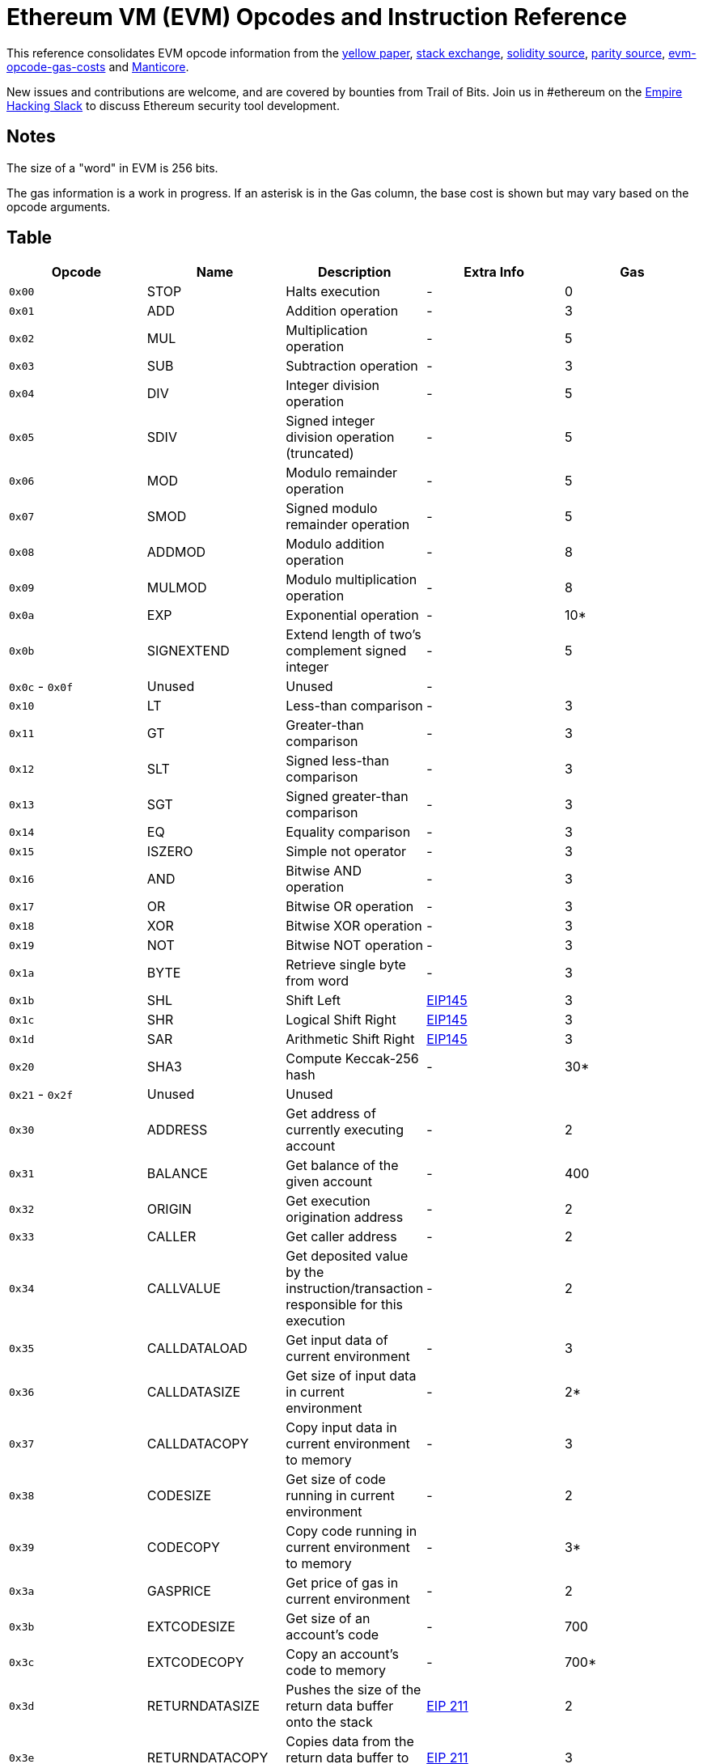 = Ethereum VM (EVM) Opcodes and Instruction Reference

This reference consolidates EVM opcode information from the http://gavwood.com/paper.pdf[yellow paper], https://ethereum.stackexchange.com/questions/119/what-opcodes-are-available-for-the-ethereum-evm[stack exchange], https://github.com/ethereum/solidity/blob/c61610302aa2bfa029715b534719d25fe3949059/libevmasm/Instruction.h#L40[solidity source], https://github.com/paritytech/parity/blob/d365281cce919edc42340c97ce212f49d9447d2d/ethcore/evm/src/instructions.rs#L311[parity source], https://github.com/djrtwo/evm-opcode-gas-costs/blob/master/opcode-gas-costs_EIP-150_revision-1e18248_2017-04-12.csv[evm-opcode-gas-costs] and https://github.com/trailofbits/manticore/blob/c6f457d72e1164c4c8c6d0256fe9b8b765d2cb24/manticore/platforms/evm.py#L590[Manticore].

New issues and contributions are welcome, and are covered by bounties from Trail of Bits. Join us in #ethereum on the https://empireslacking.herokuapp.com[Empire Hacking Slack] to discuss Ethereum security tool development.

== Notes

The size of a "word" in EVM is 256 bits.

The gas information is a work in progress. If an asterisk is in the Gas column, the base cost is shown but may vary based on the opcode arguments.

== Table

|===
| Opcode | Name | Description | Extra Info | Gas

| `0x00`
| STOP
| Halts execution
| -
| 0

| `0x01`
| ADD
| Addition operation
| -
| 3

| `0x02`
| MUL
| Multiplication operation
| -
| 5

| `0x03`
| SUB
| Subtraction operation
| -
| 3

| `0x04`
| DIV
| Integer division operation
| -
| 5

| `0x05`
| SDIV
| Signed integer division operation (truncated)
| -
| 5

| `0x06`
| MOD
| Modulo remainder operation
| -
| 5

| `0x07`
| SMOD
| Signed modulo remainder operation
| -
| 5

| `0x08`
| ADDMOD
| Modulo addition operation
| -
| 8

| `0x09`
| MULMOD
| Modulo multiplication operation
| -
| 8

| `0x0a`
| EXP
| Exponential operation
| -
| 10*

| `0x0b`
| SIGNEXTEND
| Extend length of two's complement signed integer
| -
| 5

| `0x0c` - `0x0f`
| Unused
| Unused
| -
|

| `0x10`
| LT
| Less-than comparison
| -
| 3

| `0x11`
| GT
| Greater-than comparison
| -
| 3

| `0x12`
| SLT
| Signed less-than comparison
| -
| 3

| `0x13`
| SGT
| Signed greater-than comparison
| -
| 3

| `0x14`
| EQ
| Equality comparison
| -
| 3

| `0x15`
| ISZERO
| Simple not operator
| -
| 3

| `0x16`
| AND
| Bitwise AND operation
| -
| 3

| `0x17`
| OR
| Bitwise OR operation
| -
| 3

| `0x18`
| XOR
| Bitwise XOR operation
| -
| 3

| `0x19`
| NOT
| Bitwise NOT operation
| -
| 3

| `0x1a`
| BYTE
| Retrieve single byte from word
| -
| 3

| `0x1b`
| SHL
| Shift Left
| https://github.com/ethereum/EIPs/blob/master/EIPS/eip-145.md[EIP145]
| 3

| `0x1c`
| SHR
| Logical Shift Right
| https://github.com/ethereum/EIPs/blob/master/EIPS/eip-145.md[EIP145]
| 3

| `0x1d`
| SAR
| Arithmetic Shift Right
| https://github.com/ethereum/EIPs/blob/master/EIPS/eip-145.md[EIP145]
| 3

| `0x20`
| SHA3
| Compute Keccak-256 hash
| -
| 30*

| `0x21` - `0x2f`
| Unused
| Unused
|
|

| `0x30`
| ADDRESS
| Get address of currently executing account
| -
| 2

| `0x31`
| BALANCE
| Get balance of the given account
| -
| 400

| `0x32`
| ORIGIN
| Get execution origination address
| -
| 2

| `0x33`
| CALLER
| Get caller address
| -
| 2

| `0x34`
| CALLVALUE
| Get deposited value by the instruction/transaction responsible for this execution
| -
| 2

| `0x35`
| CALLDATALOAD
| Get input data of current environment
| -
| 3

| `0x36`
| CALLDATASIZE
| Get size of input data in current environment
| -
| 2*

| `0x37`
| CALLDATACOPY
| Copy input data in current environment to memory
| -
| 3

| `0x38`
| CODESIZE
| Get size of code running in current environment
| -
| 2

| `0x39`
| CODECOPY
| Copy code running in current environment to memory
| -
| 3*

| `0x3a`
| GASPRICE
| Get price of gas in current environment
| -
| 2

| `0x3b`
| EXTCODESIZE
| Get size of an account's code
| -
| 700

| `0x3c`
| EXTCODECOPY
| Copy an account's code to memory
| -
| 700*

| `0x3d`
| RETURNDATASIZE
| Pushes the size of the return data buffer onto the stack
| https://github.com/ethereum/EIPs/blob/master/EIPS/eip-211.md[EIP 211]
| 2

| `0x3e`
| RETURNDATACOPY
| Copies data from the return data buffer to memory
| https://github.com/ethereum/EIPs/blob/master/EIPS/eip-211.md[EIP 211]
| 3

| `0x3f`
| Unused
| -
|
|

| `0x40`
| BLOCKHASH
| Get the hash of one of the 256 most recent complete blocks
| -
| 20

| `0x41`
| COINBASE
| Get the block's beneficiary address
| -
| 2

| `0x42`
| TIMESTAMP
| Get the block's timestamp
| -
| 2

| `0x43`
| NUMBER
| Get the block's number
| -
| 2

| `0x44`
| DIFFICULTY
| Get the block's difficulty
| -
| 2

| `0x45`
| GASLIMIT
| Get the block's gas limit
| -
| 2

| `0x46` - `0x4f`
| Unused
| -
|
|

| `0x50`
| POP
| Remove word from stack
| -
| 2

| `0x51`
| MLOAD
| Load word from memory
| -
| 3*

| `0x52`
| MSTORE
| Save word to memory
| -
| 3*

| `0x53`
| MSTORE8
| Save byte to memory
| -
| 3

| `0x54`
| SLOAD
| Load word from storage
| -
| 200

| `0x55`
| SSTORE
| Save word to storage
| -
| 20000**

| `0x56`
| JUMP
| Alter the program counter
| -
| 8

| `0x57`
| JUMPI
| Conditionally alter the program counter
| -
| 10

| `0x58`
| GETPC
| Get the value of the program counter prior to the increment
| -
| 2

| `0x59`
| MSIZE
| Get the size of active memory in bytes
| -
| 2

| `0x5a`
| GAS
| Get the amount of available gas, including the corresponding reduction the amount of available gas
| -
| 2

| `0x5b`
| JUMPDEST
| Mark a valid destination for jumps
| -
| 1

| `0x5c` - `0x5f`
| Unused
| -
|
|

| `0x60`
| PUSH1
| Place 1 byte item on stack
| -
| 3

| `0x61`
| PUSH2
| Place 2-byte item on stack
| -
| 3

| `0x62`
| PUSH3
| Place 3-byte item on stack
| -
| 3

| `0x63`
| PUSH4
| Place 4-byte item on stack
| -
| 3

| `0x64`
| PUSH5
| Place 5-byte item on stack
| -
| 3

| `0x65`
| PUSH6
| Place 6-byte item on stack
| -
| 3

| `0x66`
| PUSH7
| Place 7-byte item on stack
| -
| 3

| `0x67`
| PUSH8
| Place 8-byte item on stack
| -
| 3

| `0x68`
| PUSH9
| Place 9-byte item on stack
| -
| 3

| `0x69`
| PUSH10
| Place 10-byte item on stack
| -
| 3

| `0x6a`
| PUSH11
| Place 11-byte item on stack
| -
| 3

| `0x6b`
| PUSH12
| Place 12-byte item on stack
| -
| 3

| `0x6c`
| PUSH13
| Place 13-byte item on stack
| -
| 3

| `0x6d`
| PUSH14
| Place 14-byte item on stack
| -
| 3

| `0x6e`
| PUSH15
| Place 15-byte item on stack
| -
| 3

| `0x6f`
| PUSH16
| Place 16-byte item on stack
| -
| 3

| `0x70`
| PUSH17
| Place 17-byte item on stack
| -
| 3

| `0x71`
| PUSH18
| Place 18-byte item on stack
| -
| 3

| `0x72`
| PUSH19
| Place 19-byte item on stack
| -
| 3

| `0x73`
| PUSH20
| Place 20-byte item on stack
| -
| 3

| `0x74`
| PUSH21
| Place 21-byte item on stack
| -
| 3

| `0x75`
| PUSH22
| Place 22-byte item on stack
| -
| 3

| `0x76`
| PUSH23
| Place 23-byte item on stack
| -
| 3

| `0x77`
| PUSH24
| Place 24-byte item on stack
| -
| 3

| `0x78`
| PUSH25
| Place 25-byte item on stack
| -
| 3

| `0x79`
| PUSH26
| Place 26-byte item on stack
| -
| 3

| `0x7a`
| PUSH27
| Place 27-byte item on stack
| -
| 3

| `0x7b`
| PUSH28
| Place 28-byte item on stack
| -
| 3

| `0x7c`
| PUSH29
| Place 29-byte item on stack
| -
| 3

| `0x7d`
| PUSH30
| Place 30-byte item on stack
| -
| 3

| `0x7e`
| PUSH31
| Place 31-byte item on stack
| -
| 3

| `0x7f`
| PUSH32
| Place 32-byte (full word) item on stack
| -
| 3

| `0x80`
| DUP1
| Duplicate 1st stack item
| -
| 3

| `0x81`
| DUP2
| Duplicate 2nd stack item
| -
| 3

| `0x82`
| DUP3
| Duplicate 3rd stack item
| -
| 3

| `0x83`
| DUP4
| Duplicate 4th stack item
| -
| 3

| `0x84`
| DUP5
| Duplicate 5th stack item
| -
| 3

| `0x85`
| DUP6
| Duplicate 6th stack item
| -
| 3

| `0x86`
| DUP7
| Duplicate 7th stack item
| -
| 3

| `0x87`
| DUP8
| Duplicate 8th stack item
| -
| 3

| `0x88`
| DUP9
| Duplicate 9th stack item
| -
| 3

| `0x89`
| DUP10
| Duplicate 10th stack item
| -
| 3

| `0x8a`
| DUP11
| Duplicate 11th stack item
| -
| 3

| `0x8b`
| DUP12
| Duplicate 12th stack item
| -
| 3

| `0x8c`
| DUP13
| Duplicate 13th stack item
| -
| 3

| `0x8d`
| DUP14
| Duplicate 14th stack item
| -
| 3

| `0x8e`
| DUP15
| Duplicate 15th stack item
| -
| 3

| `0x8f`
| DUP16
| Duplicate 16th stack item
| -
| 3

| `0x90`
| SWAP1
| Exchange 1st and 2nd stack items
| -
| 3

| `0x91`
| SWAP2
| Exchange 1st and 3rd stack items
| -
| 3

| `0x92`
| SWAP3
| Exchange 1st and 4th stack items
| -
| 3

| `0x93`
| SWAP4
| Exchange 1st and 5th stack items
| -
| 3

| `0x94`
| SWAP5
| Exchange 1st and 6th stack items
| -
| 3

| `0x95`
| SWAP6
| Exchange 1st and 7th stack items
| -
| 3

| `0x96`
| SWAP7
| Exchange 1st and 8th stack items
| -
| 3

| `0x97`
| SWAP8
| Exchange 1st and 9th stack items
| -
| 3

| `0x98`
| SWAP9
| Exchange 1st and 10th stack items
| -
| 3

| `0x99`
| SWAP10
| Exchange 1st and 11th stack items
| -
| 3

| `0x9a`
| SWAP11
| Exchange 1st and 12th stack items
| -
| 3

| `0x9b`
| SWAP12
| Exchange 1st and 13th stack items
| -
| 3

| `0x9c`
| SWAP13
| Exchange 1st and 14th stack items
| -
| 3

| `0x9d`
| SWAP14
| Exchange 1st and 15th stack items
| -
| 3

| `0x9e`
| SWAP15
| Exchange 1st and 16th stack items
| -
| 3

| `0x9f`
| SWAP16
| Exchange 1st and 17th stack items
| -
| 3

| `0xa0`
| LOG0
| Append log record with no topics
| -
| 375

| `0xa1`
| LOG1
| Append log record with one topic
| -
| 750

| `0xa2`
| LOG2
| Append log record with two topics
| -
| 1125

| `0xa3`
| LOG3
| Append log record with three topics
| -
| 1500

| `0xa4`
| LOG4
| Append log record with four topics
| -
| 1875

| `0xa5` - `0xaf`
| Unused
| -
|
|

| `0xb0`
| JUMPTO
| Tentative https://github.com/ethereum/solidity/blob/c61610302aa2bfa029715b534719d25fe3949059/libevmasm/Instruction.h#L176[libevmasm has different numbers]
| https://github.com/ethereum/EIPs/blob/606405b5ab7aa28d8191958504e8aad4649666c9/EIPS/eip-615.md[EIP 615]
|

| `0xb1`
| JUMPIF
| Tentative
| https://github.com/ethereum/EIPs/blob/606405b5ab7aa28d8191958504e8aad4649666c9/EIPS/eip-615.md[EIP 615]
|

| `0xb2`
| JUMPSUB
| Tentative
| https://github.com/ethereum/EIPs/blob/606405b5ab7aa28d8191958504e8aad4649666c9/EIPS/eip-615.md[EIP 615]
|

| `0xb4`
| JUMPSUBV
| Tentative
| https://github.com/ethereum/EIPs/blob/606405b5ab7aa28d8191958504e8aad4649666c9/EIPS/eip-615.md[EIP 615]
|

| `0xb5`
| BEGINSUB
| Tentative
| https://github.com/ethereum/EIPs/blob/606405b5ab7aa28d8191958504e8aad4649666c9/EIPS/eip-615.md[EIP 615]
|

| `0xb6`
| BEGINDATA
| Tentative
| https://github.com/ethereum/EIPs/blob/606405b5ab7aa28d8191958504e8aad4649666c9/EIPS/eip-615.md[EIP 615]
|

| `0xb8`
| RETURNSUB
| Tentative
| https://github.com/ethereum/EIPs/blob/606405b5ab7aa28d8191958504e8aad4649666c9/EIPS/eip-615.md[EIP 615]
|

| `0xb9`
| PUTLOCAL
| Tentative
| https://github.com/ethereum/EIPs/blob/606405b5ab7aa28d8191958504e8aad4649666c9/EIPS/eip-615.md[EIP 615]
|

| `0xba`
| GETLOCAL
| Tentative
| https://github.com/ethereum/EIPs/blob/606405b5ab7aa28d8191958504e8aad4649666c9/EIPS/eip-615.md[EIP 615]
|

| `0xbb` - `0xe0`
| Unused
| -
|
|

| `0xe1`
| SLOADBYTES
| Only referenced in pyethereum
| -
| -

| `0xe2`
| SSTOREBYTES
| Only referenced in pyethereum
| -
| -

| `0xe3`
| SSIZE
| Only referenced in pyethereum
| -
| -

| `0xe4` - `0xef`
| Unused
| -
|
|

| `0xf0`
| CREATE
| Create a new account with associated code
| -
| 32000

| `0xf1`
| CALL
| Message-call into an account
| -
| Complicated

| `0xf2`
| CALLCODE
| Message-call into this account with alternative account's code
| -
| Complicated

| `0xf3`
| RETURN
| Halt execution returning output data
| -
| 0

| `0xf4`
| DELEGATECALL
| Message-call into this account with an alternative account's code, but persisting into this account with an alternative account's code
| -
| Complicated

| `0xf5`
| CREATE2
| Create a new account and set creation address to `+sha3(sender + sha3(init code)) % 2**160+`
| -
|

| `0xf6` - `0xf9`
| Unused
| -
| -
|

| `0xfa`
| STATICCALL
| Similar to CALL, but does not modify state
| -
| 40

| `0xfc`
| TXEXECGAS
| Not in yellow paper FIXME
| -
| -

| `0xfd`
| REVERT
| Stop execution and revert state changes, without consuming all provided gas and providing a reason
| -
| 0

| `0xfe`
| INVALID
| Designated invalid instruction
| -
| 0

| `0xff`
| SELFDESTRUCT
| Halt execution and register account for later deletion
| -
| 5000*
|===

== Instruction Details

=== ADD

Takes two words from stack, adds them, then pushes the result onto the stack.

Pseudocode: `push(s[0]+s[1])`

=== PUSHX

The following X bytes are read from PC, placed into a word, then this word is pushed onto the stack.

=== CALL

